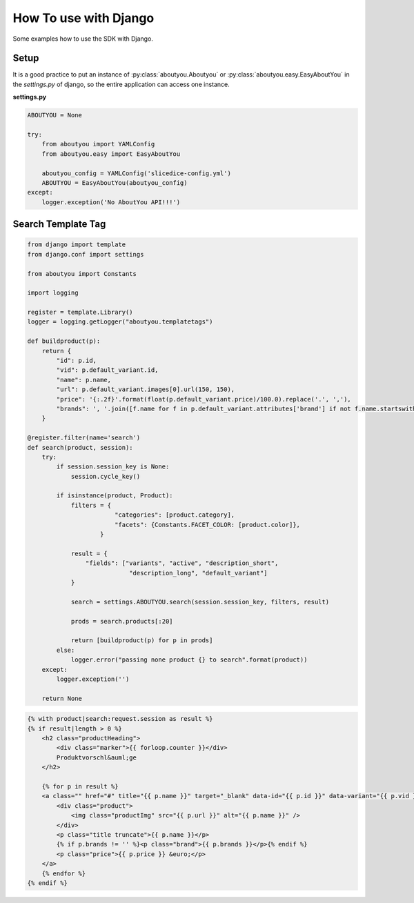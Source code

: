 How To use with Django
======================

Some examples how to use the SDK with Django.

Setup
-----

It is a good practice to put an instance of :py:class:`aboutyou.Aboutyou` or
:py:class:`aboutyou.easy.EasyAboutYou` in the *settings.py* of django, so
the entire application can access one instance.

**settings.py**

.. code-block:: python

    ABOUTYOU = None

    try:
        from aboutyou import YAMLConfig
        from aboutyou.easy import EasyAboutYou

        aboutyou_config = YAMLConfig('slicedice-config.yml')
        ABOUTYOU = EasyAboutYou(aboutyou_config)
    except:
        logger.exception('No AboutYou API!!!')


Search Template Tag
-------------------

.. code-block:: python

    from django import template
    from django.conf import settings

    from aboutyou import Constants

    import logging

    register = template.Library()
    logger = logging.getLogger("aboutyou.templatetags")

    def buildproduct(p):
        return {
            "id": p.id,
            "vid": p.default_variant.id,
            "name": p.name,
            "url": p.default_variant.images[0].url(150, 150),
            "price": '{:.2f}'.format(float(p.default_variant.price)/100.0).replace('.', ','),
            "brands": ', '.join([f.name for f in p.default_variant.attributes['brand'] if not f.name.startswith('unknown')]),
        }

    @register.filter(name='search')
    def search(product, session):
        try:
            if session.session_key is None:
                session.cycle_key()

            if isinstance(product, Product):
                filters = {
                            "categories": [product.category],
                            "facets": {Constants.FACET_COLOR: [product.color]},
                        }

                result = {
                    "fields": ["variants", "active", "description_short",
                                "description_long", "default_variant"]
                }

                search = settings.ABOUTYOU.search(session.session_key, filters, result)

                prods = search.products[:20]

                return [buildproduct(p) for p in prods]
            else:
                logger.error("passing none product {} to search".format(product))
        except:
            logger.exception('')

        return None


.. code-block:: html

    {% with product|search:request.session as result %}
    {% if result|length > 0 %}
        <h2 class="productHeading">
            <div class="marker">{{ forloop.counter }}</div>
            Produktvorschl&auml;ge
        </h2>

        {% for p in result %}
        <a class="" href="#" title="{{ p.name }}" target="_blank" data-id="{{ p.id }}" data-variant="{{ p.vid }}">
            <div class="product">
                <img class="productImg" src="{{ p.url }}" alt="{{ p.name }}" />
            </div>
            <p class="title truncate">{{ p.name }}</p>
            {% if p.brands != '' %}<p class="brand">{{ p.brands }}</p>{% endif %}
            <p class="price">{{ p.price }} &euro;</p>
        </a>
        {% endfor %}
    {% endif %}

